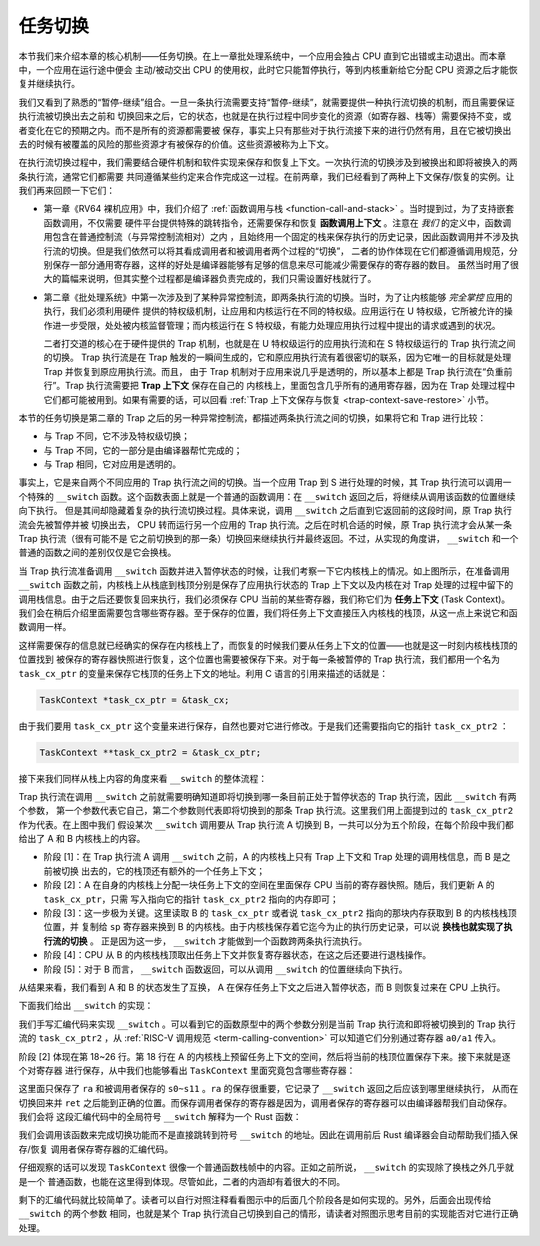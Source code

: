 任务切换
================================

本节我们来介绍本章的核心机制——任务切换。在上一章批处理系统中，一个应用会独占 CPU 直到它出错或主动退出。而本章中，一个应用在运行途中便会
主动/被动交出 CPU 的使用权，此时它只能暂停执行，等到内核重新给它分配 CPU 资源之后才能恢复并继续执行。

我们又看到了熟悉的“暂停-继续”组合。一旦一条执行流需要支持“暂停-继续”，就需要提供一种执行流切换的机制，而且需要保证执行流被切换出去之前和
切换回来之后，它的状态，也就是在执行过程中同步变化的资源（如寄存器、栈等）需要保持不变，或者变化在它的预期之内。而不是所有的资源都需要被
保存，事实上只有那些对于执行流接下来的进行仍然有用，且在它被切换出去的时候有被覆盖的风险的那些资源才有被保存的价值。这些资源被称为上下文。

在执行流切换过程中，我们需要结合硬件机制和软件实现来保存和恢复上下文。一次执行流的切换涉及到被换出和即将被换入的两条执行流，通常它们都需要
共同遵循某些约定来合作完成这一过程。在前两章，我们已经看到了两种上下文保存/恢复的实例。让我们再来回顾一下它们：

- 第一章《RV64 裸机应用》中，我们介绍了 :ref:`函数调用与栈 <function-call-and-stack>` 。当时提到过，为了支持嵌套函数调用，不仅需要
  硬件平台提供特殊的跳转指令，还需要保存和恢复 **函数调用上下文** 。注意在 *我们* 的定义中，函数调用包含在普通控制流（与异常控制流相对）之内
  ，且始终用一个固定的栈来保存执行的历史记录，因此函数调用并不涉及执行流的切换。但是我们依然可以将其看成调用者和被调用者两个过程的“切换”，
  二者的协作体现在它们都遵循调用规范，分别保存一部分通用寄存器，这样的好处是编译器能够有足够的信息来尽可能减少需要保存的寄存器的数目。
  虽然当时用了很大的篇幅来说明，但其实整个过程都是编译器负责完成的，我们只需设置好栈就行了。
- 第二章《批处理系统》中第一次涉及到了某种异常控制流，即两条执行流的切换。当时，为了让内核能够 *完全掌控* 应用的执行，我们必须利用硬件
  提供的特权级机制，让应用和内核运行在不同的特权级。应用运行在 U 特权级，它所被允许的操作进一步受限，处处被内核监督管理；而内核运行在 S 
  特权级，有能力处理应用执行过程中提出的请求或遇到的状况。
  
  二者打交道的核心在于硬件提供的 Trap 机制，也就是在 U 特权级运行的应用执行流和在 S 特权级运行的 Trap 执行流之间的切换。
  Trap 执行流是在 Trap 触发的一瞬间生成的，它和原应用执行流有着很密切的联系，因为它唯一的目标就是处理 Trap 并恢复到原应用执行流。而且，
  由于 Trap 机制对于应用来说几乎是透明的，所以基本上都是 Trap 执行流在“负重前行”。Trap 执行流需要把 **Trap 上下文** 保存在自己的
  内核栈上，里面包含几乎所有的通用寄存器，因为在 Trap 处理过程中它们都可能被用到。如果有需要的话，可以回看 
  :ref:`Trap 上下文保存与恢复 <trap-context-save-restore>` 小节。

本节的任务切换是第二章的 Trap 之后的另一种异常控制流，都描述两条执行流之间的切换，如果将它和 Trap 进行比较：

- 与 Trap 不同，它不涉及特权级切换；
- 与 Trap 不同，它的一部分是由编译器帮忙完成的；
- 与 Trap 相同，它对应用是透明的。

事实上，它是来自两个不同应用的 Trap 执行流之间的切换。当一个应用 Trap 到 S 进行处理的时候，其 Trap 执行流可以调用一个特殊的 
``__switch`` 函数。这个函数表面上就是一个普通的函数调用：在 ``__switch`` 返回之后，将继续从调用该函数的位置继续向下执行。
但是其间却隐藏着复杂的执行流切换过程。具体来说，调用 ``__switch`` 之后直到它返回前的这段时间，原 Trap 执行流会先被暂停并被
切换出去， CPU 转而运行另一个应用的 Trap 执行流。之后在时机合适的时候，原 Trap 执行流才会从某一条 Trap 执行流（很有可能不是
它之前切换到的那一条）切换回来继续执行并最终返回。不过，从实现的角度讲， ``__switch`` 和一个普通的函数之间的差别仅仅是它会换栈。

.. image:: task_context.png

.. _term-task-context:

当 Trap 执行流准备调用 ``__switch`` 函数并进入暂停状态的时候，让我们考察一下它内核栈上的情况。如上图所示，在准备调用 
``__switch`` 函数之前，内核栈上从栈底到栈顶分别是保存了应用执行状态的 Trap 上下文以及内核在对 Trap 处理的过程中留下的
调用栈信息。由于之后还要恢复回来执行，我们必须保存 CPU 当前的某些寄存器，我们称它们为 **任务上下文** (Task Context)。
我们会在稍后介绍里面需要包含哪些寄存器。至于保存的位置，我们将任务上下文直接压入内核栈的栈顶，从这一点上来说它和函数调用一样。

这样需要保存的信息就已经确实的保存在内核栈上了，而恢复的时候我们要从任务上下文的位置——也就是这一时刻内核栈栈顶的位置找到
被保存的寄存器快照进行恢复，这个位置也需要被保存下来。对于每一条被暂停的 Trap 执行流，我们都用一个名为 ``task_cx_ptr`` 
的变量来保存它栈顶的任务上下文的地址。利用 C 语言的引用来描述的话就是：

.. code-block:: C

    TaskContext *task_cx_ptr = &task_cx;

由于我们要用 ``task_cx_ptr`` 这个变量来进行保存，自然也要对它进行修改。于是我们还需要指向它的指针 ``task_cx_ptr2`` ：

.. code-block:: C

    TaskContext **task_cx_ptr2 = &task_cx_ptr;

接下来我们同样从栈上内容的角度来看 ``__switch`` 的整体流程：

.. image:: switch-1.png

.. image:: switch-2.png

Trap 执行流在调用 ``__switch`` 之前就需要明确知道即将切换到哪一条目前正处于暂停状态的 Trap 执行流，因此 ``__switch`` 有两个参数，
第一个参数代表它自己，第二个参数则代表即将切换到的那条 Trap 执行流。这里我们用上面提到过的 ``task_cx_ptr2`` 作为代表。在上图中我们
假设某次 ``__switch`` 调用要从 Trap 执行流 A 切换到 B，一共可以分为五个阶段，在每个阶段中我们都给出了 A 和 B 内核栈上的内容。

- 阶段 [1]：在 Trap 执行流 A 调用 ``__switch`` 之前，A 的内核栈上只有 Trap 上下文和 Trap 处理的调用栈信息，而 B 是之前被切换
  出去的，它的栈顶还有额外的一个任务上下文；
- 阶段 [2]：A 在自身的内核栈上分配一块任务上下文的空间在里面保存 CPU 当前的寄存器快照。随后，我们更新 A 的 ``task_cx_ptr``，只需
  写入指向它的指针 ``task_cx_ptr2`` 指向的内存即可；
- 阶段 [3]：这一步极为关键。这里读取 B 的 ``task_cx_ptr`` 或者说 ``task_cx_ptr2`` 指向的那块内存获取到 B 的内核栈栈顶位置，并
  复制给 ``sp`` 寄存器来换到 B 的内核栈。由于内核栈保存着它迄今为止的执行历史记录，可以说 **换栈也就实现了执行流的切换** 。
  正是因为这一步， ``__switch`` 才能做到一个函数跨两条执行流执行。
- 阶段 [4]：CPU 从 B 的内核栈栈顶取出任务上下文并恢复寄存器状态，在这之后还要进行退栈操作。
- 阶段 [5]：对于 B 而言， ``__switch`` 函数返回，可以从调用 ``__switch`` 的位置继续向下执行。

从结果来看，我们看到 A 和 B 的状态发生了互换， A 在保存任务上下文之后进入暂停状态，而 B 则恢复过来在 CPU 上执行。

下面我们给出 ``__switch`` 的实现：

.. code-block:: riscv
    :linenos:

    # os/src/task/switch.S

    .altmacro
    .macro SAVE_SN n
        sd s\n, (\n+1)*8(sp)
    .endm
    .macro LOAD_SN n
        ld s\n, (\n+1)*8(sp)
    .endm
        .section .text
        .globl __switch
    __switch:
        # __switch(
        #     current_task_cx_ptr2: &*const TaskContext,
        #     next_task_cx_ptr2: &*const TaskContext
        # )
        # push TaskContext to current sp and save its address to where a0 points to
        addi sp, sp, -13*8
        sd sp, 0(a0)
        # fill TaskContext with ra & s0-s11
        sd ra, 0(sp)
        .set n, 0
        .rept 12
            SAVE_SN %n
            .set n, n + 1
        .endr
        # ready for loading TaskContext a1 points to
        ld sp, 0(a1)
        # load registers in the TaskContext
        ld ra, 0(sp)
        .set n, 0
        .rept 12
            LOAD_SN %n
            .set n, n + 1
        .endr
        # pop TaskContext
        addi sp, sp, 13*8
        ret

我们手写汇编代码来实现 ``__switch`` 。可以看到它的函数原型中的两个参数分别是当前 Trap 执行流和即将被切换到的 Trap 执行流的 
``task_cx_ptr2`` ，从 :ref:`RISC-V 调用规范 <term-calling-convention>` 可以知道它们分别通过寄存器 ``a0/a1`` 传入。

阶段 [2] 体现在第 18~26 行。第 18 行在 A 的内核栈上预留任务上下文的空间，然后将当前的栈顶位置保存下来。接下来就是逐个对寄存器
进行保存，从中我们也能够看出 ``TaskContext`` 里面究竟包含哪些寄存器：

.. code-block:: rust
    :linenos:

    // os/src/task/context.rs

    #[repr(C)]
    pub struct TaskContext {
        ra: usize,
        s: [usize; 12],
    }

这里面只保存了 ``ra`` 和被调用者保存的 ``s0~s11`` 。``ra`` 的保存很重要，它记录了 ``__switch`` 返回之后应该到哪里继续执行，
从而在切换回来并 ``ret`` 之后能到正确的位置。而保存调用者保存的寄存器是因为，调用者保存的寄存器可以由编译器帮我们自动保存。我们会将
这段汇编代码中的全局符号 ``__switch`` 解释为一个 Rust 函数：

.. code-block:: rust
    :linenos:

    // os/src/task/switch.rs

    global_asm!(include_str!("switch.S"));

    extern "C" {
        pub fn __switch(
            current_task_cx_ptr2: *const usize,
            next_task_cx_ptr2: *const usize
        );
    }

我们会调用该函数来完成切换功能而不是直接跳转到符号 ``__switch`` 的地址。因此在调用前后 Rust 编译器会自动帮助我们插入保存/恢复
调用者保存寄存器的汇编代码。

仔细观察的话可以发现 ``TaskContext`` 很像一个普通函数栈帧中的内容。正如之前所说， ``__switch`` 的实现除了换栈之外几乎就是一个
普通函数，也能在这里得到体现。尽管如此，二者的内涵却有着很大的不同。

剩下的汇编代码就比较简单了。读者可以自行对照注释看看图示中的后面几个阶段各是如何实现的。另外，后面会出现传给 ``__switch`` 的两个参数
相同，也就是某个 Trap 执行流自己切换到自己的情形，请读者对照图示思考目前的实现能否对它进行正确处理。